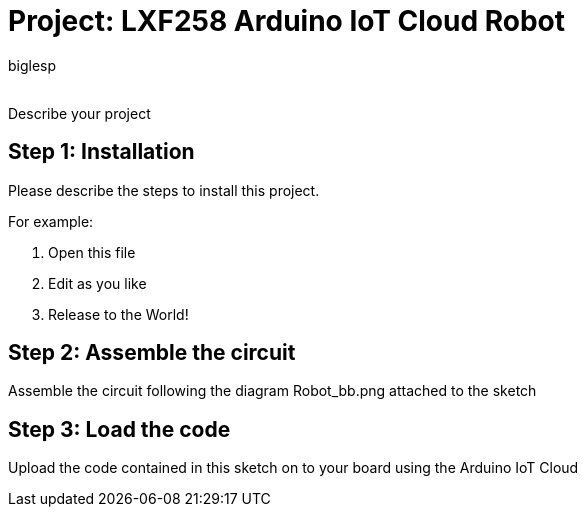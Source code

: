 :Author: biglesp
:Email:
:Date: 29/10/2019
:Revision: version#
:License: Public Domain

= Project: LXF258 Arduino IoT Cloud Robot

Describe your project

== Step 1: Installation
Please describe the steps to install this project.

For example:

1. Open this file
2. Edit as you like
3. Release to the World!

== Step 2: Assemble the circuit

Assemble the circuit following the diagram Robot_bb.png attached to the sketch

== Step 3: Load the code

Upload the code contained in this sketch on to your board using the Arduino IoT Cloud

